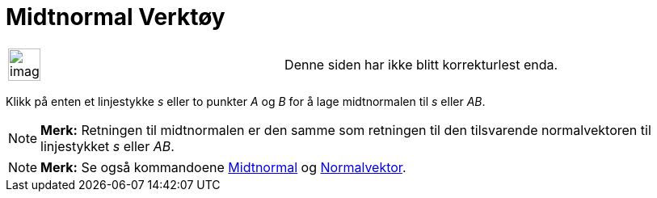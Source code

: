 = Midtnormal Verktøy
:page-en: tools/Perpendicular_Bisector
ifdef::env-github[:imagesdir: /nb/modules/ROOT/assets/images]

[width="100%",cols="50%,50%",]
|===
a|
image:Ambox_content.png[image,width=40,height=40]

|Denne siden har ikke blitt korrekturlest enda.
|===

Klikk på enten et linjestykke _s_ eller to punkter _A_ og _B_ for å lage midtnormalen til _s_ eller _AB_.

[NOTE]
====

*Merk:* Retningen til midtnormalen er den samme som retningen til den tilsvarende normalvektoren til linjestykket _s_
eller _AB_.

====

[NOTE]
====

*Merk:* Se også kommandoene xref:/commands/Midtnormal.adoc[Midtnormal] og
xref:/commands/Normalvektor.adoc[Normalvektor].

====
